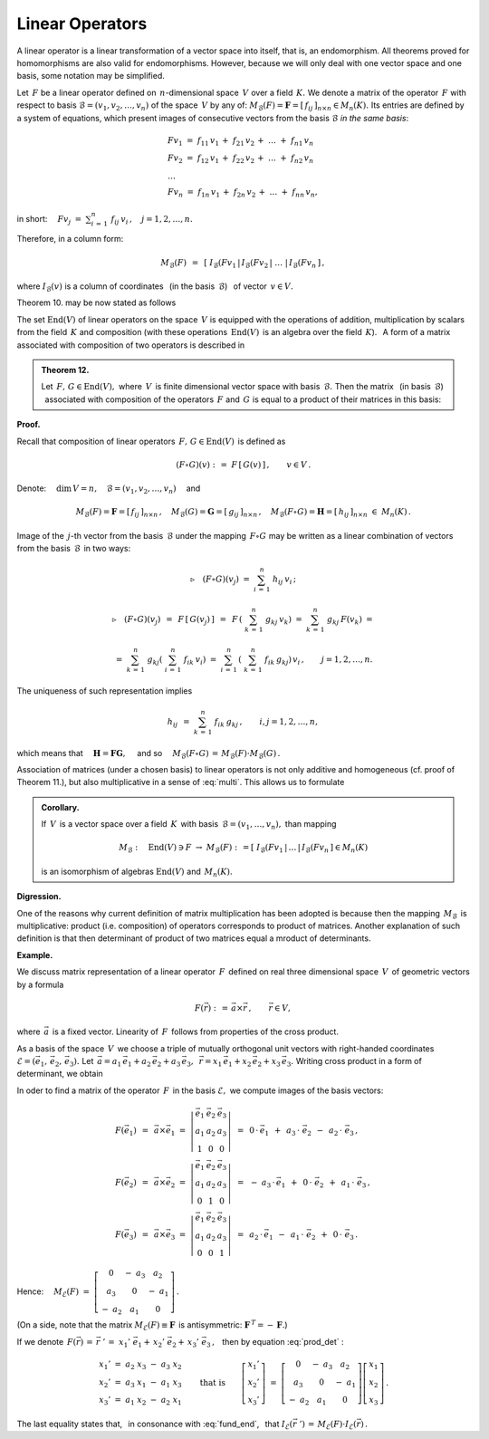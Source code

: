 
Linear Operators
----------------

A linear operator is a linear transformation of a vector space into itself, that is, an endomorphism. All theorems proved for homomorphisms are also valid for endomorphisms.
However, because we will only deal with one vector space and one basis, some notation  may be simplified. 

Let :math:`\,F\ ` be a linear operator defined on :math:`\,n`-dimensional space :math:`\,V\ ` over a field :math:`\,K.\ ` 
We denote a matrix of the operator :math:`\,F\ ` with respect to basis :math:`\ \mathcal{B}=(v_1,v_2,\dots,v_n)\ `
of the space :math:`\,V\ ` by any of: 
:math:`\ M_{\mathcal{B}}(F)=\boldsymbol{F}=[\,f_{ij}\,]_{n\times n}\in M_n(K).\ `
Its entries are defined by a system of equations, which present images of consecutive vectors from the basis :math:`\ \mathcal{B}\ ` *in the same basis*:

.. math::
   
   \begin{array}{l}
   Fv_1\ =\ f_{11}\,v_1\,+\ f_{21}\,v_2\,+\ \dots\ +\ f_{n1}\,v_n \\
   Fv_2\ =\ f_{12}\,v_1\,+\ f_{22}\,v_2\,+\ \dots\ +\ f_{n2}\,v_n \\
   \ \dots \\
   Fv_n\ =\ f_{1n}\,v_1\,+\ f_{2n}\,v_2\,+\ \dots\ +\ f_{nn}\,v_n ,
   \end{array}
   
in short: 
:math:`\displaystyle\quad Fv_j\;=\;\sum_{i\,=\,1}^n\ f_{ij}\:v_i\,,\quad j=1,2,\dots,n.`

Therefore, in a column form:

.. math::
   
   M_{\mathcal{B}}(F)\ \,=\ \,
   \left[\;I_{\mathcal{B}}(Fv_1\,|\,I_{\mathcal{B}}(Fv_2\,|\ \dots\ |\,
   I_{\mathcal{B}}(Fv_n\,\right]\,,

where :math:`\ I_{\mathcal{B}}(v)\ ` is a column of coordinates 
:math:`\,` (in the basis :math:`\,\mathcal{B}`) :math:`\,` of vector :math:`\,v\in V.`

Theorem 10. may be now stated as follows

.. math::
   :label: fund_end
      
   v'\,=\,F(v)\qquad\Rightarrow\qquad   
   I_{\mathcal{B}}(v')\ =\ M_{\mathcal{B}}(F)\,\cdot\,I_{\mathcal{B}}(v)\,,
   \qquad v,v'\in V.

The set :math:`\ \text{End}(V)\ ` of linear operators on the space :math:`\,V\ `
is equipped with the operations of addition, multiplication by scalars from
the field :math:`\,K\ ` and composition
(with these operations :math:`\,\text{End}(V)\,` is an algebra over the field :math:`\,K`). :math:`\,`
A form of a matrix associated with composition of two operators is described in

.. admonition:: Theorem 12. :math:`\\`
   
   Let :math:`\,F,\,G\in\text{End}(V),\ ` where :math:`\,V\,` is finite dimensional
   vector space with basis :math:`\,\mathcal{B}.\ `
   Then the matrix :math:`\,` (in basis :math:`\,\mathcal{B}`) :math:`\,`
   associated with composition of the operators :math:`\,F\ ` and  :math:`\,G\ ` 
   is equal to a product of their matrices in this basis:
   
   .. math::
      :label: multi
      
      M_{\mathcal{B}}(F\circ G)\ =\ M_{\mathcal{B}}(F)\,\cdot\,M_{\mathcal{B}}(G)\,.

**Proof.** :math:`\,` 

Recall that composition of linear operators
:math:`\,F,\,G\in\text{End}(V)\,` is defined as

.. math::
   
   (F\circ G)(v)\ :\,=\ F\,[\,G(v)\,]\,,\qquad v\in V\,.

Denote:
:math:`\quad\dim\,V=n,\quad\mathcal{B}=(v_1,v_2,\dots,v_n)\quad` and

.. math::
   
   M_{\mathcal{B}}(F)=\boldsymbol{F}=[\,f_{ij}\,]_{n\times n}\,,\quad
   M_{\mathcal{B}}(G)=\boldsymbol{G}=[\,g_{ij}\,]_{n\times n}\,,\quad   
   M_{\mathcal{B}}(F\circ G)=\boldsymbol{H}=[\,h_{ij}\,]_{n\times n}\ \ \in\ M_n(K)\,.

Image of the :math:`\,j`-th vector from the basis :math:`\,\mathcal{B}\ ` under the mapping :math:`\,F\circ G\ `
may be written as a linear combination of vectors from the basis :math:`\,\mathcal{B}\,`
in two ways:

.. math::
   
   \triangleright\quad (F\circ G)(v_j)\ =\ \sum_{i\,=\,1}^n\ h_{ij}\:v_i\,;

   \triangleright\quad (F\circ G)(v_j)
   \ \,=\ \,F\,\left[\,G(v_j)\,\right]
   \ \,=\ \,F\,\left(\ \sum_{k\,=\,1}^n\ g_{kj}\:v_k\right)
   \ \ =\ \ \sum_{k\,=\,1}^n\ g_{kj}\:F(v_k)\ \ =
   
   \ \ =\ \ \sum_{k\,=\,1}^n\ g_{kj} \left(\ \sum_{i\,=\,1}^n\ f_{ik}\:v_i\right)
   \ \ =\ \ \sum_{i\,=\,1}^n\,\left(\ \sum_{k\,=\,1}^n\ f_{ik}\:g_{kj}\right)\,v_i\,,
   \qquad j=1,2,\dots,n.

The uniqueness of such representation implies 

.. math::
   
   h_{ij}\ \,=\ \ \sum_{k\,=\,1}^n\ f_{ik}\:g_{kj}\,,\qquad i,j=1,2,\dots,n,

which means that :math:`\quad\boldsymbol{H}=\boldsymbol{F}\boldsymbol{G},\quad`
and so :math:`\quad M_{\mathcal{B}}(F\circ G)\,=\,M_{\mathcal{B}}(F)\cdot M_{\mathcal{B}}(G)\,.`

Association of matrices (under a chosen basis) to linear operators
is not only additive and homogeneous (cf. proof of Theorem 11.), but also 
multiplicative in a sense of :eq:`multi`. This allows us to formulate

.. admonition:: Corollary. :math:`\\`

   If :math:`\,V\,` is a vector space over a field :math:`\,K\,` with basis
   :math:`\,\mathcal{B}=(v_1,\dots,v_n),\ ` than mapping
   
   .. math::
      
      M_{\mathcal{B}}:\quad
      \text{End}(V)\ni F\ \rightarrow\ M_{\mathcal{B}}(F):\,=
      \left[\;I_{\mathcal{B}}(Fv_1\,|\,\dots\,|\,
      I_{\mathcal{B}}(Fv_n\,\right]\in M_n(K)
      
   is an isomorphism of algebras
   :math:`\ \ \text{End}(V)\ ` and :math:`\ \ \,M_n(K).`

**Digression.**

One of the reasons why current definition of matrix multiplication has been adopted is because then the mapping :math:`\,M_{\mathcal{B}}\,` is multiplicative:
product (i.e. composition) of operators corresponds to product of matrices.
Another explanation of such definition is that then determinant of product of two matrices equal a mroduct of determinants.

**Example.**

We discuss matrix representation of a linear operator :math:`\,F\,` defined on real three dimensional space :math:`\,V\,` of geometric vectors by a formula

.. math::
   
   F(\vec{r})\ :\,=\,\vec{a}\times \vec{r}\,,\qquad\vec{r}\in V,

where :math:`\,\vec{a}\,` is a fixed vector. 
Linearity of :math:`\,F\,` follows from properties of the cross product.

As a basis of the space :math:`\,V\,` we choose a triple of mutually orthogonal unit vectors with right-handed coordinates :math:`\ \mathcal{E}=(\vec{e}_1,\,\vec{e}_2,\,\vec{e}_3).\ ` Let 
:math:`\ \,\vec{a}=a_1\,\vec{e}_1+a_2\,\vec{e}_2+a_3\,\vec{e}_3,\ \,
\vec{r}=x_1\,\vec{e}_1+x_2\,\vec{e}_2+x_3\,\vec{e}_3.\ `
Writing cross product in a form of determinant, we obtain

.. math::
   :label: prod_det
   
   F(\vec{r})\ \,=\ \,
   \left|\begin{array}{ccc}
   \vec{e}_1 & \vec{e}_2 & \vec{e}_3 \\
     a_1     &   a_2     &   a_3     \\  
     x_1     &   x_2     &   x_3       
   \end{array}\right|\,.

In oder to find a matrix of the operator :math:`\,F\,` in the basis :math:`\ \mathcal{E},\ ` we compute images of the basis vectors:

.. math::

   \begin{array}{l}   
   F(\vec{e}_1)\ \,=\ \,\vec{a}\times\vec{e}_1\ \;=\ \ 
   \left|\begin{array}{ccc}
   \vec{e}_1 & \vec{e}_2 & \vec{e}_3 \\
     a_1     &   a_2     &   a_3     \\  
       1     &     0     &     0       
   \end{array}\right|\ \ \,=\ \ \,
   0\,\cdot\,\vec{e}_1\ \,+\ \,a_3\,\cdot\;\vec{e}_2\ \,-\ \,a_2\,\cdot\;\vec{e}_3\,, \\   
   F(\vec{e}_2)\ \,=\ \,\vec{a}\times\vec{e}_2\ \;=\ \ 
   \left|\begin{array}{ccc}
   \vec{e}_1 & \vec{e}_2 & \vec{e}_3 \\
     a_1     &   a_2     &   a_3     \\  
       0     &     1     &     0       
   \end{array}\right|\ \ \,=\ \ \,
   -\ a_3\,\cdot\,\vec{e}_1\ \,+\ \,0\,\cdot\;\vec{e}_2\ \,+\ \,a_1\,\cdot\;\vec{e}_3\,, \\  
   F(\vec{e}_3)\ \,=\ \,\vec{a}\times\vec{e}_3\ \;=\ \ 
   \left|\begin{array}{ccc}
   \vec{e}_1 & \vec{e}_2 & \vec{e}_3 \\
     a_1     &   a_2     &   a_3     \\  
       0     &     0     &     1       
   \end{array}\right|\ \ \,=\ \ \,
   a_2\,\cdot\,\vec{e}_1\ \,-\ \,a_1\,\cdot\;\vec{e}_2\ \,+\ \,0\,\cdot\;\vec{e}_3\,.
   \end{array}

Hence: 
:math:`\quad M_{\mathcal{E}}(F)\ =\ \left[\begin{array}{ccc}
0 & -\ a_3 & a_2 \\ a_3 & 0 & -\ a_1 \\ -\ a_2 & a_1 & 0
\end{array}\right]\,.`

(On a side, note that the matrix :math:`\ M_{\mathcal{E}}(F)\equiv\boldsymbol{F}\,`
is antisymmetric: :math:`\ \boldsymbol{F}^{\,T}=-\,\boldsymbol{F}.`)

If we denote 
:math:`\ \,F(\vec{r})\,=\,\vec{r}\;'\,=\ x_1'\;\vec{e}_1+\,x_2'\;\vec{e}_2+\,x_3'\;\vec{e}_3\,,\ \,` 
then by equation :eq:`prod_det` :

.. math::
   
   \begin{array}{l}
   x_1'\ =\ a_2\;x_3\ -\ a_3\;x_2 \\
   x_2'\ =\ a_3\;x_1\ -\ a_1\;x_3 \\
   x_3'\ =\ a_1\;x_2\ -\ a_2\;x_1
   \end{array}
   \qquad\text{that is}\qquad
   \left[\begin{array}{c} x_1' \\ x_2' \\ x_3' \end{array}\right]
   \ =\ 
   \left[\begin{array}{ccc}
             0  & -\ a_3 &    a_2 \\
            a_3 &     0  & -\ a_1 \\
         -\ a_2 &    a_1 &     0
   \end{array}\right] 
   \left[\begin{array}{c} x_1 \\ x_2 \\ x_3 \end{array}\right]\,.

The last equality states that, :math:`\,` in consonance with :eq:`fund_end`, :math:`\,` that 
:math:`\ \ I_{\mathcal{E}}(\vec{r}\;')\,=\,M_{\mathcal{E}}(F)\cdot I_{\mathcal{E}}(\vec{r})\,.`
































